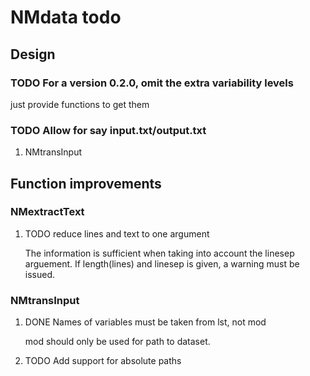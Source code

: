 * NMdata todo
** Design 
*** TODO For a version 0.2.0, omit the extra variability levels
just provide functions to get them
*** TODO Allow for say input.txt/output.txt
**** NMtransInput
** Function improvements
*** NMextractText
**** TODO reduce lines and text to one argument
The information is sufficient when taking into account the linesep
arguement. If length(lines) and linesep is given, a warning must be
issued.
*** NMtransInput
**** DONE Names of variables must be taken from lst, not mod
     CLOSED: [2020-06-06 Sat 23:43]
mod should only be used for path to dataset.
**** TODO Add support for absolute paths
